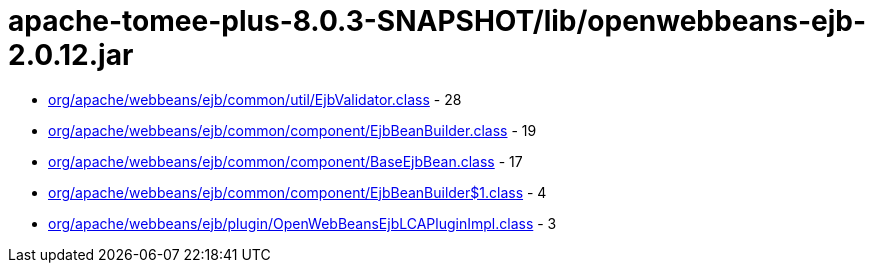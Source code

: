 = apache-tomee-plus-8.0.3-SNAPSHOT/lib/openwebbeans-ejb-2.0.12.jar

 - link:org/apache/webbeans/ejb/common/util/EjbValidator.adoc[org/apache/webbeans/ejb/common/util/EjbValidator.class] - 28
 - link:org/apache/webbeans/ejb/common/component/EjbBeanBuilder.adoc[org/apache/webbeans/ejb/common/component/EjbBeanBuilder.class] - 19
 - link:org/apache/webbeans/ejb/common/component/BaseEjbBean.adoc[org/apache/webbeans/ejb/common/component/BaseEjbBean.class] - 17
 - link:org/apache/webbeans/ejb/common/component/EjbBeanBuilder$1.adoc[org/apache/webbeans/ejb/common/component/EjbBeanBuilder$1.class] - 4
 - link:org/apache/webbeans/ejb/plugin/OpenWebBeansEjbLCAPluginImpl.adoc[org/apache/webbeans/ejb/plugin/OpenWebBeansEjbLCAPluginImpl.class] - 3
